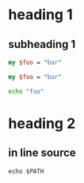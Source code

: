 
* heading 1
** subheading 1

#+NAME: perl-code
#+BEGIN_SRC perl
my $foo = "bar"
#+END_SRC

#+name: source-with-lower-case
#+begin_src perl
my $foo = "bar"
#+end_src

#+BEGIN_SRC sh
echo "foo"
#+END_SRC

* heading 2
** in line source
: echo $PATH
